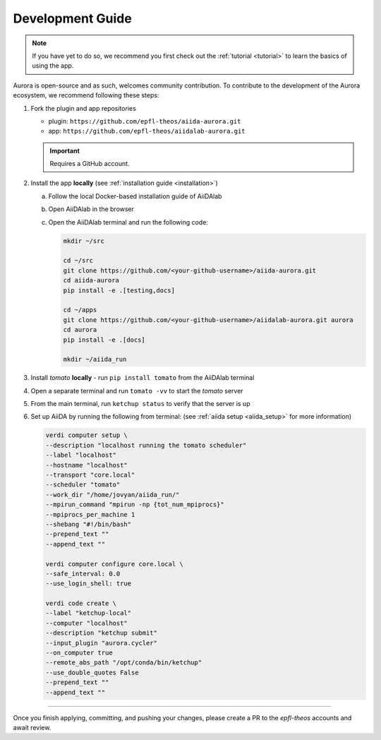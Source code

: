 .. _development:

Development Guide
#################

.. note::

   If you have yet to do so, we recommend you first check out the :ref:`tutorial <tutorial>` to learn the basics of using the app.

Aurora is open-source and as such, welcomes community contribution. To contribute to the development of the Aurora ecosystem, we recommend following these steps:

#. Fork the plugin and app repositories

   * plugin: ``https://github.com/epfl-theos/aiida-aurora.git``
   * app: ``https://github.com/epfl-theos/aiidalab-aurora.git``

   .. important::

      Requires a GitHub account.

#. Install the app **locally** (see :ref:`installation guide <installation>`)

   a. Follow the local Docker-based installation guide of AiiDAlab
   b. Open AiiDAlab in the browser
   c. Open the AiiDAlab terminal and run the following code:

      .. code::

         mkdir ~/src

         cd ~/src
         git clone https://github.com/<your-github-username>/aiida-aurora.git
         cd aiida-aurora
         pip install -e .[testing,docs]

         cd ~/apps
         git clone https://github.com/<your-github-username>/aiidalab-aurora.git aurora
         cd aurora
         pip install -e .[docs]

         mkdir ~/aiida_run

#. Install *tomato* **locally** - run ``pip install tomato`` from the AiiDAlab terminal
#. Open a separate terminal and run ``tomato -vv`` to start the *tomato* server
#. From the main terminal, run ``ketchup status`` to verify that the server is up
#. Set up AiiDA by running the following from terminal: (see :ref:`aiida setup <aiida_setup>` for more information)

   .. code::

      verdi computer setup \
      --description "localhost running the tomato scheduler"
      --label "localhost"
      --hostname "localhost"
      --transport "core.local"
      --scheduler "tomato"
      --work_dir "/home/jovyan/aiida_run/"
      --mpirun_command "mpirun -np {tot_num_mpiprocs}"
      --mpiprocs_per_machine 1
      --shebang "#!/bin/bash"
      --prepend_text ""
      --append_text ""

      verdi computer configure core.local \
      --safe_interval: 0.0
      --use_login_shell: true

      verdi code create \
      --label "ketchup-local"
      --computer "localhost"
      --description "ketchup submit"
      --input_plugin "aurora.cycler"
      --on_computer true
      --remote_abs_path "/opt/conda/bin/ketchup"
      --use_double_quotes False
      --prepend_text ""
      --append_text ""

----

Once you finish applying, committing, and pushing your changes, please create a PR to the `epfl-theos` accounts and await review.
